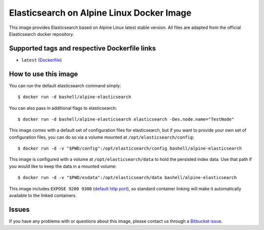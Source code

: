 Elasticsearch on Alpine Linux Docker Image
==========================================

This image provides Elasticsearch based on Alpine Linux latest stable version.
All files are adapted from the official Elasticsearch docker repository.

Supported tags and respective Dockerfile links
----------------------------------------------

-  ``latest``
   (`Dockerfile <https://bitbucket.org/bashell-com/alpine-elasticsearch/src/tip/Dockerfile?fileviewer=file-view-default>`__)

How to use this image
---------------------

You can run the default elasticsearch command simply:

::

    $ docker run -d bashell/alpine-elasticsearch

You can also pass in additional flags to elasticsearch:

::

    $ docker run -d bashell/alpine-elasticsearch elasticsearch -Des.node.name="TestNode"

This image comes with a default set of configuration files for elasticsearch,
but if you want to provide your own set of configuration files, you can do so
via a volume mounted at ``/opt/elasticsearch/config``:

::

    $ docker run -d -v "$PWD/config":/opt/elasticsearch/config bashell/alpine-elasticsearch

This image is configured with a volume at ``/opt/elasticsearch/data`` to hold the
persisted index data. Use that path if you would like to keep the data in a
mounted volume:

::

    $ docker run -d -v "$PWD/esdata":/opt/elasticsearch/data bashell/alpine-elasticsearch

This image includes ``EXPOSE 9200 9300``
(`default http port <http://www.elastic.co/guide/en/elasticsearch/reference/1.5/modules-http.html>`__),
so standard container linking will make it automatically available to the linked
containers.

Issues
------

If you have any problems with or questions about this image, please contact us
through a `Bitbucket issue <https://bitbucket.org/bashell-com/alpine-elasticsearch/issues>`__.
